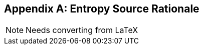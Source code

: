 [appendix]
[[crypto_scalar_appx_entropy_source]]
== Entropy Source Rationale

NOTE: Needs converting from LaTeX


